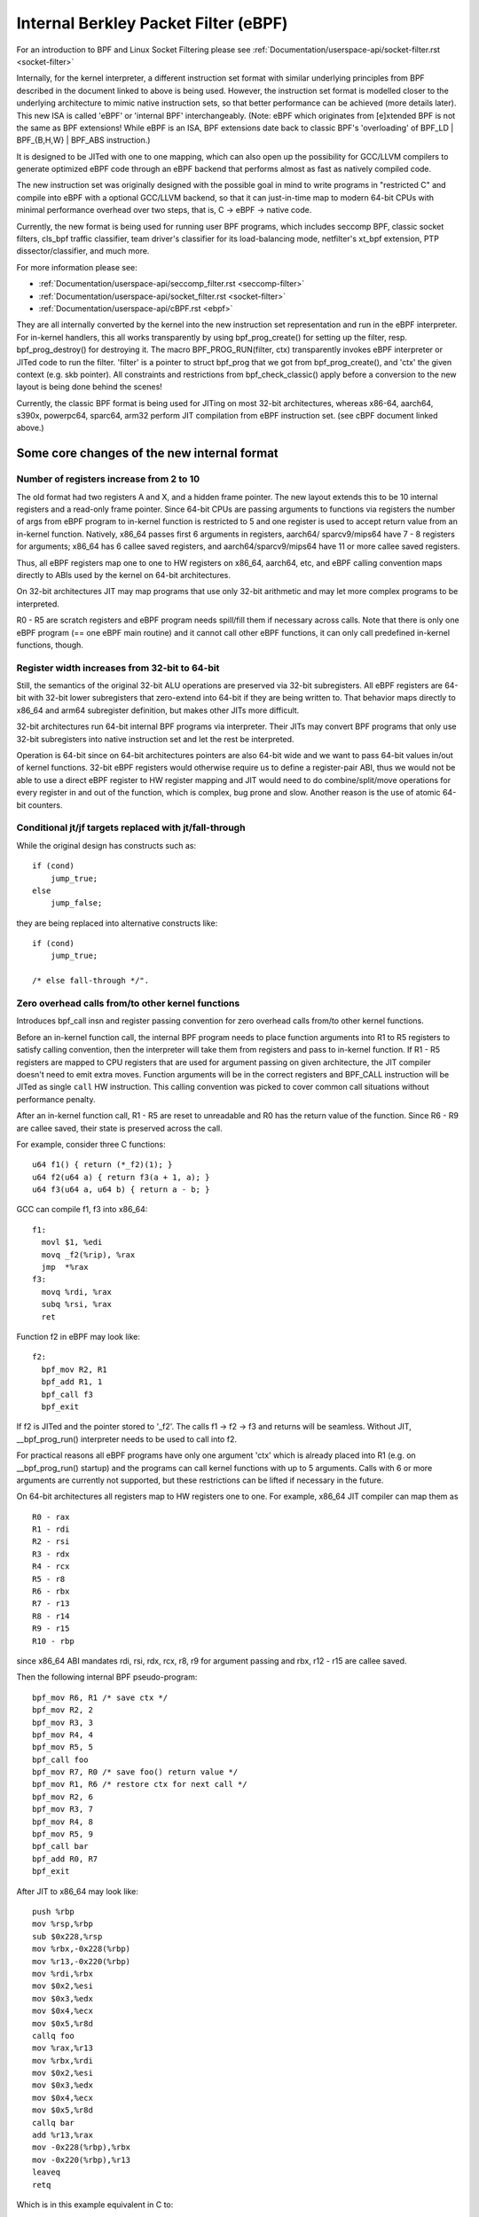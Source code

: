 .. SPDX-License-Identifier: GPL-2.0+

.. _ebpf:

=====================================
Internal Berkley Packet Filter (eBPF)
=====================================

For an introduction to BPF and Linux Socket Filtering please see
:ref:`Documentation/userspace-api/socket-filter.rst <socket-filter>`

Internally, for the kernel interpreter, a different instruction set format
with similar underlying principles from BPF described in the document
linked to above is being used.  However, the instruction set format is
modelled closer to the underlying architecture to mimic native instruction
sets, so that better performance can be achieved (more details later).
This new ISA is called 'eBPF' or 'internal BPF' interchangeably.  (Note:
eBPF which originates from [e]xtended BPF is not the same as BPF
extensions! While eBPF is an ISA, BPF extensions date back to classic BPF's
'overloading' of BPF_LD | BPF_{B,H,W} | BPF_ABS instruction.)

It is designed to be JITed with one to one mapping, which can also open up
the possibility for GCC/LLVM compilers to generate optimized eBPF code
through an eBPF backend that performs almost as fast as natively compiled
code.

The new instruction set was originally designed with the possible goal in
mind to write programs in "restricted C" and compile into eBPF with a
optional GCC/LLVM backend, so that it can just-in-time map to modern 64-bit
CPUs with minimal performance overhead over two steps, that is, C -> eBPF
-> native code.

Currently, the new format is being used for running user BPF programs,
which includes seccomp BPF, classic socket filters, cls_bpf traffic
classifier, team driver's classifier for its load-balancing mode,
netfilter's xt_bpf extension, PTP dissector/classifier, and much more.

For more information please see:

- :ref:`Documentation/userspace-api/seccomp_filter.rst <seccomp-filter>`
- :ref:`Documentation/userspace-api/socket_filter.rst <socket-filter>`
- :ref:`Documentation/userspace-api/cBPF.rst <ebpf>`

They are all internally converted by the kernel into the new instruction
set representation and run in the eBPF interpreter.  For in-kernel
handlers, this all works transparently by using bpf_prog_create() for
setting up the filter, resp.  bpf_prog_destroy() for destroying it.  The
macro BPF_PROG_RUN(filter, ctx) transparently invokes eBPF interpreter or
JITed code to run the filter.  'filter' is a pointer to struct bpf_prog
that we got from bpf_prog_create(), and 'ctx' the given context (e.g.  skb
pointer).  All constraints and restrictions from bpf_check_classic() apply
before a conversion to the new layout is being done behind the scenes!

Currently, the classic BPF format is being used for JITing on most 32-bit
architectures, whereas x86-64, aarch64, s390x, powerpc64, sparc64, arm32
perform JIT compilation from eBPF instruction set. (see cBPF document
linked above.)

Some core changes of the new internal format
--------------------------------------------

Number of registers increase from 2 to 10
~~~~~~~~~~~~~~~~~~~~~~~~~~~~~~~~~~~~~~~~~

The old format had two registers A and X, and a hidden frame pointer.
The new layout extends this to be 10 internal registers and a read-only
frame pointer.  Since 64-bit CPUs are passing arguments to functions via
registers the number of args from eBPF program to in-kernel function is
restricted to 5 and one register is used to accept return value from an
in-kernel function.  Natively, x86_64 passes first 6 arguments in
registers, aarch64/ sparcv9/mips64 have 7 - 8 registers for arguments;
x86_64 has 6 callee saved registers, and aarch64/sparcv9/mips64 have 11
or more callee saved registers.

.. flat-table:: eBPF Calling Convention
   :widths: 1 2

   * - Register
     - Convention

   * - R0
     - return value from in-kernel function, and exit value for eBPF
       program

   * - R1 - R5
     - arguments from eBPF program to in-kernel function

   * - R6 - R9
     - callee saved registers that in-kernel function will preserve

   * - R10
     - read-only frame pointer to access stack

Thus, all eBPF registers map one to one to HW registers on x86_64,
aarch64, etc, and eBPF calling convention maps directly to ABIs used by
the kernel on 64-bit architectures.

On 32-bit architectures JIT may map programs that use only 32-bit
arithmetic and may let more complex programs to be interpreted.

R0 - R5 are scratch registers and eBPF program needs spill/fill them if
necessary across calls.  Note that there is only one eBPF program (==
one eBPF main routine) and it cannot call other eBPF functions, it can
only call predefined in-kernel functions, though.

Register width increases from 32-bit to 64-bit
~~~~~~~~~~~~~~~~~~~~~~~~~~~~~~~~~~~~~~~~~~~~~~

Still, the semantics of the original 32-bit ALU operations are preserved
via 32-bit subregisters.  All eBPF registers are 64-bit with 32-bit
lower subregisters that zero-extend into 64-bit if they are being
written to.  That behavior maps directly to x86_64 and arm64 subregister
definition, but makes other JITs more difficult.

32-bit architectures run 64-bit internal BPF programs via interpreter.
Their JITs may convert BPF programs that only use 32-bit subregisters
into native instruction set and let the rest be interpreted.

Operation is 64-bit since on 64-bit architectures pointers are also
64-bit wide and we want to pass 64-bit values in/out of kernel
functions.  32-bit eBPF registers would otherwise require us to define a
register-pair ABI, thus we would not be able to use a direct eBPF
register to HW register mapping and JIT would need to do
combine/split/move operations for every register in and out of the
function, which is complex, bug prone and slow.  Another reason is the
use of atomic 64-bit counters.

Conditional jt/jf targets replaced with jt/fall-through
~~~~~~~~~~~~~~~~~~~~~~~~~~~~~~~~~~~~~~~~~~~~~~~~~~~~~~~

While the original design has constructs such as::

  if (cond)
      jump_true;
  else
      jump_false;

they are being replaced into alternative constructs like::

  if (cond)
      jump_true;

  /* else fall-through */".

Zero overhead calls from/to other kernel functions
~~~~~~~~~~~~~~~~~~~~~~~~~~~~~~~~~~~~~~~~~~~~~~~~~~

Introduces bpf_call insn and register passing convention for zero
overhead calls from/to other kernel functions.

Before an in-kernel function call, the internal BPF program needs to
place function arguments into R1 to R5 registers to satisfy calling
convention, then the interpreter will take them from registers and pass
to in-kernel function.  If R1 - R5 registers are mapped to CPU registers
that are used for argument passing on given architecture, the JIT
compiler doesn't need to emit extra moves.  Function arguments will be
in the correct registers and BPF_CALL instruction will be JITed as
single ``call`` HW instruction.  This calling convention was picked to
cover common call situations without performance penalty.

After an in-kernel function call, R1 - R5 are reset to unreadable and R0
has the return value of the function.  Since R6 - R9 are callee saved,
their state is preserved across the call.

For example, consider three C functions::

  u64 f1() { return (*_f2)(1); }
  u64 f2(u64 a) { return f3(a + 1, a); }
  u64 f3(u64 a, u64 b) { return a - b; }

GCC can compile f1, f3 into x86_64::

  f1:
    movl $1, %edi
    movq _f2(%rip), %rax
    jmp  *%rax
  f3:
    movq %rdi, %rax
    subq %rsi, %rax
    ret

Function f2 in eBPF may look like::

  f2:
    bpf_mov R2, R1
    bpf_add R1, 1
    bpf_call f3
    bpf_exit

If f2 is JITed and the pointer stored to '_f2'.  The calls f1 -> f2 ->
f3 and returns will be seamless.  Without JIT, __bpf_prog_run()
interpreter needs to be used to call into f2.

For practical reasons all eBPF programs have only one argument 'ctx'
which is already placed into R1 (e.g. on __bpf_prog_run() startup) and
the programs can call kernel functions with up to 5 arguments.  Calls
with 6 or more arguments are currently not supported, but these
restrictions can be lifted if necessary in the future.

On 64-bit architectures all registers map to HW registers one to one.
For example, x86_64 JIT compiler can map them as ::

  R0 - rax
  R1 - rdi
  R2 - rsi
  R3 - rdx
  R4 - rcx
  R5 - r8
  R6 - rbx
  R7 - r13
  R8 - r14
  R9 - r15
  R10 - rbp

since x86_64 ABI mandates rdi, rsi, rdx, rcx, r8, r9 for argument
passing and rbx, r12 - r15 are callee saved.

Then the following internal BPF pseudo-program::

  bpf_mov R6, R1 /* save ctx */
  bpf_mov R2, 2
  bpf_mov R3, 3
  bpf_mov R4, 4
  bpf_mov R5, 5
  bpf_call foo
  bpf_mov R7, R0 /* save foo() return value */
  bpf_mov R1, R6 /* restore ctx for next call */
  bpf_mov R2, 6
  bpf_mov R3, 7
  bpf_mov R4, 8
  bpf_mov R5, 9
  bpf_call bar
  bpf_add R0, R7
  bpf_exit

After JIT to x86_64 may look like::

  push %rbp
  mov %rsp,%rbp
  sub $0x228,%rsp
  mov %rbx,-0x228(%rbp)
  mov %r13,-0x220(%rbp)
  mov %rdi,%rbx
  mov $0x2,%esi
  mov $0x3,%edx
  mov $0x4,%ecx
  mov $0x5,%r8d
  callq foo
  mov %rax,%r13
  mov %rbx,%rdi
  mov $0x2,%esi
  mov $0x3,%edx
  mov $0x4,%ecx
  mov $0x5,%r8d
  callq bar
  add %r13,%rax
  mov -0x228(%rbp),%rbx
  mov -0x220(%rbp),%r13
  leaveq
  retq

Which is in this example equivalent in C to::

  u64 bpf_filter(u64 ctx)
  {
          return foo(ctx, 2, 3, 4, 5) + bar(ctx, 6, 7, 8, 9);
  }

In-kernel functions foo() and bar() with prototype: u64 (*)(u64 arg1,
u64 arg2, u64 arg3, u64 arg4, u64 arg5); will receive arguments in
proper registers and place their return value into ``%rax`` which is R0 in
eBPF.  Prologue and epilogue are emitted by JIT and are implicit in the
interpreter.  R0-R5 are scratch registers, so eBPF program needs to
preserve them across the calls as defined by calling convention.

For example the following program is invalid::

  bpf_mov R1, 1
  bpf_call foo
  bpf_mov R0, R1
  bpf_exit

After the call the registers R1-R5 contain junk values and cannot be
read.  An in-kernel eBPF verifier is used to validate internal BPF
programs.

Additional miscellaneous changes
~~~~~~~~~~~~~~~~~~~~~~~~~~~~~~~~

Also in the new design, eBPF is limited to 4096 insns, which means that
any program will terminate quickly and will only call a fixed number of
kernel functions.  Original BPF and the new format are two operand
instructions, which helps to do one-to-one mapping between eBPF insn and
x86 insn during JIT.

The input context pointer for invoking the interpreter function is
generic, its content is defined by a specific use case.  For seccomp
register R1 points to seccomp_data, for converted BPF filters R1 points
to a skb.

A program, that is translated internally consists of the following
elements::

  op:16, jt:8, jf:8, k:32    ==>    op:8, dst_reg:4, src_reg:4, off:16, imm:32

So far 87 internal BPF instructions have been implemented.  8-bit 'op'
opcode field has room for new instructions.  Some of them may use
16/24/32 byte encoding.  New instructions must be a multiple of 8 bytes
to preserve backward compatibility.

Internal BPF is a general purpose RISC instruction set.  Not every
register and every instruction are used during translation from original
BPF to new format.  For example, socket filters are not using 'exclusive
add' instruction, but tracing filters may do to maintain counters of
events, for example.  Register R9 is not used by socket filters either,
but more complex filters may be running out of registers and would have
to resort to spill/fill to stack.

Internal BPF can used as generic assembler for last step performance
optimizations, socket filters and seccomp are using it as assembler.
Tracing filters may use it as assembler to generate code from kernel.
In-kernel usage may not be bounded by security considerations, since
generated internal BPF code may use an optimised internal code path and
may not be being exposed to user space.  Safety of internal BPF can come
from a verifier (TBD).  In such use cases as described, it may be used
as safe as the instruction set.

Just like the original BPF, the new format runs within a controlled
environment, is deterministic and the kernel can easily prove that.  The
safety of the program can be determined in two steps: first step does
depth-first-search to disallow loops and other CFG validation; second
step starts from the first insn and descends all possible paths.  It
simulates execution of every insn and observes the state change of
registers and stack.

eBPF opcode encoding
====================

eBPF is reusing most of the opcode encoding from classic to simplify
conversion of classic BPF to eBPF.  For arithmetic and jump instructions
the 8-bit 'code' field is divided into three parts::

  +----------------+--------+--------------------+
  |   4 bits       |  1 bit |   3 bits           |
  | operation code | source | instruction class  |
  +----------------+--------+--------------------+
  (MSB)                                      (LSB)

Three LSB bits store instruction class which is one of::

  Classic BPF classes:    eBPF classes:

  BPF_LD    0x00          BPF_LD    0x00
  BPF_LDX   0x01          BPF_LDX   0x01
  BPF_ST    0x02          BPF_ST    0x02
  BPF_STX   0x03          BPF_STX   0x03
  BPF_ALU   0x04          BPF_ALU   0x04
  BPF_JMP   0x05          BPF_JMP   0x05
  BPF_RET   0x06          [ class 6 unused, for future if needed ]
  BPF_MISC  0x07          BPF_ALU64 0x07

When BPF_CLASS(code) == BPF_ALU or BPF_JMP, 4th bit encodes source
operand ... ::

  BPF_K     0x00
  BPF_X     0x08

in classic BPF, this means::

  BPF_SRC(code) == BPF_X - use register X as source operand
  BPF_SRC(code) == BPF_K - use 32-bit immediate as source operand

in eBPF, this means::

  BPF_SRC(code) == BPF_X - use 'src_reg' register as source operand
  BPF_SRC(code) == BPF_K - use 32-bit immediate as source operand

... and four MSB bits store operation code.

If BPF_CLASS(code) == BPF_ALU or BPF_ALU64 [ in eBPF ], BPF_OP(code) is
one of::

  BPF_ADD   0x00
  BPF_SUB   0x10
  BPF_MUL   0x20
  BPF_DIV   0x30
  BPF_OR    0x40
  BPF_AND   0x50
  BPF_LSH   0x60
  BPF_RSH   0x70
  BPF_NEG   0x80
  BPF_MOD   0x90
  BPF_XOR   0xa0
  BPF_MOV   0xb0  /* eBPF only: mov reg to reg */
  BPF_ARSH  0xc0  /* eBPF only: sign extending shift right */
  BPF_END   0xd0  /* eBPF only: endianness conversion */

If BPF_CLASS(code) == BPF_JMP, BPF_OP(code) is one of::

  BPF_JA    0x00
  BPF_JEQ   0x10
  BPF_JGT   0x20
  BPF_JGE   0x30
  BPF_JSET  0x40
  BPF_JNE   0x50  /* eBPF only: jump != */
  BPF_JSGT  0x60  /* eBPF only: signed '>' */
  BPF_JSGE  0x70  /* eBPF only: signed '>=' */
  BPF_CALL  0x80  /* eBPF only: function call */
  BPF_EXIT  0x90  /* eBPF only: function return */
  BPF_JLT   0xa0  /* eBPF only: unsigned '<' */
  BPF_JLE   0xb0  /* eBPF only: unsigned '<=' */
  BPF_JSLT  0xc0  /* eBPF only: signed '<' */
  BPF_JSLE  0xd0  /* eBPF only: signed '<=' */

So BPF_ADD | BPF_X | BPF_ALU means 32-bit addition in both classic BPF
and eBPF.  There are only two registers in classic BPF, so it means A
+= X.  In eBPF it means dst_reg = (u32) dst_reg + (u32) src_reg;
similarly, BPF_XOR | BPF_K | BPF_ALU means A ^= imm32 in classic BPF and
analogous src_reg = (u32) src_reg ^ (u32) imm32 in eBPF.

Classic BPF is using BPF_MISC class to represent A = X and X = A moves.
eBPF is using BPF_MOV | BPF_X | BPF_ALU code instead.  Since there are
no BPF_MISC operations in eBPF, the class 7 is used as BPF_ALU64 to mean
exactly the same operations as BPF_ALU, but with 64-bit wide operands
instead.  So BPF_ADD | BPF_X | BPF_ALU64 means 64-bit addition i.e.
dst_reg = dst_reg + src_reg

Classic BPF wastes the whole BPF_RET class to represent a single ``ret``
operation.  Classic BPF_RET | BPF_K means copy imm32 into return
register and perform function exit.  eBPF is modeled to match CPU, so
BPF_JMP | BPF_EXIT in eBPF means function exit only.  The eBPF program
needs to store return value into register R0 before doing a BPF_EXIT.
Class 6 in eBPF is currently unused and reserved for future use.

For load and store instructions the 8-bit 'code' field is divided as::

  +--------+--------+-------------------+
  | 3 bits | 2 bits |   3 bits          |
  |  mode  |  size  | instruction class |
  +--------+--------+-------------------+
  (MSB)                             (LSB)

Size modifier is one of ... ::

  BPF_W   0x00    /* word */
  BPF_H   0x08    /* half word */
  BPF_B   0x10    /* byte */
  BPF_DW  0x18    /* eBPF only, double word */

... which encodes size of load/store operation::

  B  - 1 byte
  H  - 2 byte
  W  - 4 byte
  DW - 8 byte (eBPF only)

Mode modifier is one of::

  BPF_IMM  0x00  /* used for 32-bit mov in classic BPF and 64-bit in eBPF */
  BPF_ABS  0x20
  BPF_IND  0x40
  BPF_MEM  0x60
  BPF_LEN  0x80  /* classic BPF only, reserved in eBPF */
  BPF_MSH  0xa0  /* classic BPF only, reserved in eBPF */
  BPF_XADD 0xc0  /* eBPF only, exclusive add */

eBPF has two non-generic instructions: (BPF_ABS | <size> | BPF_LD) and
(BPF_IND | <size> | BPF_LD) which are used to access packet data.

They had to be carried over from classic to have strong performance of
socket filters running in eBPF interpreter.  These instructions can only
be used when interpreter context is a pointer to ``struct sk_buff`` and
have seven implicit operands.  Register R6 is an implicit input that
must contain pointer to sk_buff.  Register R0 is an implicit output
which contains the data fetched from the packet.  Registers R1-R5 are
scratch registers and must not be used to store the data across BPF_ABS
| BPF_LD or BPF_IND | BPF_LD instructions.

These instructions have implicit program exit condition as well.  When
eBPF program is trying to access the data beyond the packet boundary,
the interpreter will abort the execution of the program.  JIT compilers
therefore must preserve this property.  src_reg and imm32 fields are
explicit inputs to these instructions.

For example::

  BPF_IND | BPF_W | BPF_LD means:

    R0 = ntohl(*(u32 *) (((struct sk_buff *) R6)->data + src_reg + imm32))
    and R1 - R5 were scratched.

Unlike classic BPF instruction set, eBPF has generic load/store
operations::

  BPF_MEM | <size> | BPF_STX:  *(size *) (dst_reg + off) = src_reg
  BPF_MEM | <size> | BPF_ST:   *(size *) (dst_reg + off) = imm32
  BPF_MEM | <size> | BPF_LDX:  dst_reg = *(size *) (src_reg + off)
  BPF_XADD | BPF_W  | BPF_STX: lock xadd *(u32 *)(dst_reg + off16) += src_reg
  BPF_XADD | BPF_DW | BPF_STX: lock xadd *(u64 *)(dst_reg + off16) += src_reg

Where size is one of: BPF_B or BPF_H or BPF_W or BPF_DW.  Note that 1
and 2 byte atomic increments are not supported.

eBPF has one 16-byte instruction: BPF_LD | BPF_DW | BPF_IMM which
consists of two consecutive ``struct bpf_insn`` 8-byte blocks and is
interpreted as single instruction that loads 64-bit immediate value into
a dst_reg.

Classic BPF has similar instruction: BPF_LD | BPF_W | BPF_IMM which
loads 32-bit immediate value into a register.

eBPF verifier
=============

The safety of the eBPF program is determined in two steps.

First step does DAG check to disallow loops and other CFG validation.
In particular it will detect programs that have unreachable instructions
(though classic BPF checker allows them).

Second step starts from the first insn and descends all possible paths.
It simulates execution of every insn and observes the state change of
registers and stack.

At the start of the program the register R1 contains a pointer to context
and has type PTR_TO_CTX.

If verifier sees an insn that does R2=R1, then R2 has now type
PTR_TO_CTX as well and can be used on the right hand side of expression.

If R1=PTR_TO_CTX and insn is R2=R1+R1, then R2=SCALAR_VALUE, since
addition of two valid pointers makes invalid pointer.  (In 'secure' mode
verifier will reject any type of pointer arithmetic to make sure that
kernel addresses don't leak to unprivileged users)

If register was never written to, it's not readable::

  bpf_mov R0 = R2
  bpf_exit

will be rejected, since R2 is unreadable at the start of the program.

After kernel function call, R1-R5 are reset to unreadable and R0 has a
return type of the function.

Since R6-R9 are callee saved, their state is preserved across the call.::

  bpf_mov R6 = 1
  bpf_call foo
  bpf_mov R0 = R6
  bpf_exit

is a correct program.  If there was R1 instead of R6, it would have been
rejected.

load/store instructions are allowed only with registers of valid types,
which are PTR_TO_CTX, PTR_TO_MAP, PTR_TO_STACK.  They are bounds and
alignment checked.  For example::

 bpf_mov R1 = 1
 bpf_mov R2 = 2
 bpf_xadd *(u32 *)(R1 + 3) += R2
 bpf_exit

will be rejected, since R1 doesn't have a valid pointer type at the time
of execution of instruction bpf_xadd.

At the start R1 type is PTR_TO_CTX (a pointer to generic ``struct
bpf_context``).  A callback is used to customize verifier to restrict
eBPF program access to only certain fields within ctx structure with
specified size and alignment.

For example, the following insn::

  bpf_ld R0 = *(u32 *)(R6 + 8)

intends to load a word from address R6 + 8 and store it into R0

If R6=PTR_TO_CTX, via is_valid_access() callback the verifier will know
that offset 8 of size 4 bytes can be accessed for reading, otherwise the
verifier will reject the program.

If R6=PTR_TO_STACK, then access should be aligned and be within stack
bounds, which are [-MAX_BPF_STACK, 0).  In this example offset is 8, so
it will fail verification, since it's out of bounds.

The verifier will allow eBPF program to read data from stack only after
it wrote into it.

Classic BPF verifier does similar check with M[0-15] memory slots, for
example::

  bpf_ld R0 = *(u32 *)(R10 - 4)
  bpf_exit

is an invalid program.

Though R10 is correct read-only register and has type PTR_TO_STACK and
R10 - 4 is within stack bounds, there were no stores into that location.

Pointer register spill/fill is tracked as well, since four (R6-R9)
callee saved registers may not be enough for some programs.

Allowed function calls are customized with::

  bpf_verifier_ops->get_func_proto()

The eBPF verifier will check that registers match argument constraints.
After the call register R0 will be set to return type of the function.

Function calls is an important mechanism to extend functionality of eBPF
programs.  Socket filters may let programs call one set of functions,
whereas tracing filters may allow a completely different set.

If a function is made accessible to eBPF program, it needs to be thought
through from a safety point of view.  The verifier will guarantee that
the function is called with valid arguments.

seccomp vs socket filters have different security restrictions for
classic BPF.  Seccomp solves this by two stage verifier: classic BPF
verifier is followed by seccomp verifier.  In case of eBPF one
configurable verifier is shared for all use cases.

See details of eBPF verifier in kernel/bpf/verifier.c

Register value tracking
=======================

In order to determine the safety of an eBPF program, the verifier must
track the range of possible values in each register and also in each
stack slot.  This is done with ``struct bpf_reg_state``, defined in
include/linux/bpf_verifier.h, which unifies tracking of scalar and
pointer values.  Each register state has a type, which is either
NOT_INIT (the register has not been written to), SCALAR_VALUE (some
value which is not usable as a pointer), or a pointer type.  The types
of pointers describe their base, as follows::

    PTR_TO_CTX          Pointer to bpf_context.
    CONST_PTR_TO_MAP    Pointer to struct bpf_map.  "Const" because arithmetic
                        on these pointers is forbidden.
    PTR_TO_MAP_VALUE    Pointer to the value stored in a map element.
    PTR_TO_MAP_VALUE_OR_NULL
                        Either a pointer to a map value, or NULL; map accesses
                        (see section 'eBPF maps', below) return this type,
                        which becomes a PTR_TO_MAP_VALUE when checked != NULL.
                        Arithmetic on these pointers is forbidden.
    PTR_TO_STACK        Frame pointer.
    PTR_TO_PACKET       skb->data.
    PTR_TO_PACKET_END   skb->data + headlen; arithmetic forbidden.

However, a pointer may be offset from this base (as a result of pointer
arithmetic), and this is tracked in two parts: the 'fixed offset' and
'variable offset'.  The former is used when an exactly-known value
(e.g. an immediate operand) is added to a pointer, while the latter is
used for values which are not exactly known.  The variable offset is
also used in SCALAR_VALUEs, to track the range of possible values in the
register.

The verifier's knowledge about the variable offset consists of three
things 1) minimum and maximum values as unsigned. 2) minimum and maximum
values as signed. 3) knowledge of the values of individual bits, in the
form of a 'tnum': a u64 'mask' and a u64 'value'.  1s in the mask
represent bits whose value is unknown; 1s in the value represent bits
known to be 1.  Bits known to be 0 have 0 in both mask and value; no bit
should ever be 1 in both.  For example, if a byte is read into a
register from memory, the register's top 56 bits are known zero, while
the low 8 are unknown - which is represented as the tnum (0x0; 0xff).
If we then OR this with 0x40, we get (0x40; 0xbf), then if we add 1 we
get (0x0; 0x1ff), because of potential carries.

Besides arithmetic, the register state can also be updated by
conditional branches.  For instance, if a SCALAR_VALUE is compared > 8,
in the 'true' branch it will have a umin_value (unsigned minimum value)
of 9, whereas in the 'false' branch it will have a umax_value of 8.  A
signed compare (with BPF_JSGT or BPF_JSGE) would instead update the
signed minimum/maximum values.  Information from the signed and unsigned
bounds can be combined; for instance if a value is first tested < 8 and
then tested s> 4, the verifier will conclude that the value is also > 4
and s< 8, since the bounds prevent crossing the sign boundary.

PTR_TO_PACKETs with a variable offset part have an 'id', which is common
to all pointers sharing that same variable offset.  This is important
for packet range checks: after adding a variable to a packet pointer
register A, if you then copy it to another register B and then add a
constant 4 to A, both registers will share the same 'id' but the A will
have a fixed offset of +4.  Then if A is bounds-checked and found to be
less than a PTR_TO_PACKET_END, the register B is now known to have a
safe range of at least 4 bytes.  See 'Direct packet access', below, for
more on PTR_TO_PACKET ranges.

The 'id' field is also used on PTR_TO_MAP_VALUE_OR_NULL, common to all
copies of the pointer returned from a map lookup.  This means that when
one copy is checked and found to be non-NULL, all copies can become
PTR_TO_MAP_VALUEs.  As well as range-checking, the tracked information
is also used for enforcing alignment of pointer accesses.  For instance,
on most systems the packet pointer is 2 bytes after a 4-byte alignment.
If a program adds 14 bytes to that to jump over the Ethernet header,
then reads IHL and adds (IHL * 4), the resulting pointer will have a
variable offset known to be 4n+2 for some n, so adding the 2 bytes
(NET_IP_ALIGN) gives a 4-byte alignment and so word-sized accesses
through that pointer are safe.

Direct packet access
====================

In cls_bpf and act_bpf programs the verifier allows direct access to the packet
data via skb->data and skb->data_end pointers, e.g.::

  1:  r4 = *(u32 *)(r1 +80)  /* load skb->data_end */
  2:  r3 = *(u32 *)(r1 +76)  /* load skb->data */
  3:  r5 = r3
  4:  r5 += 14
  5:  if r5 > r4 goto pc+16
  R1=ctx R3=pkt(id=0,off=0,r=14) R4=pkt_end R5=pkt(id=0,off=14,r=14) R10=fp
  6:  r0 = *(u16 *)(r3 +12) /* access 12 and 13 bytes of the packet */

this 2byte load from the packet is safe to do, since the program author
did check ``if (skb->data + 14 > skb->data_end) goto err`` at insn #5
which means that in the fall-through case the register R3 (which points
to skb->data) has at least 14 directly accessible bytes.  The verifier
marks it as R3=pkt(id=0,off=0,r=14).  id=0 means that no additional
variables were added to the register.  off=0 means that no additional
constants were added.  r=14 is the range of safe access which means that
bytes [R3, R3 + 14) are ok.  Note that R5 is marked as
R5=pkt(id=0,off=14,r=14).  It also points to the packet data, but
constant 14 was added to the register, so it now points to ``skb->data +
14`` and accessible range is [R5, R5 + 14 - 14) which is zero bytes.

More complex packet access may look like::

  R0=inv1 R1=ctx R3=pkt(id=0,off=0,r=14) R4=pkt_end R5=pkt(id=0,off=14,r=14) R10=fp
  6:  r0 = *(u8 *)(r3 +7) /* load 7th byte from the packet */
  7:  r4 = *(u8 *)(r3 +12)
  8:  r4 *= 14
  9:  r3 = *(u32 *)(r1 +76) /* load skb->data */
  10:  r3 += r4
  11:  r2 = r1
  12:  r2 <<= 48
  13:  r2 >>= 48
  14:  r3 += r2
  15:  r2 = r3
  16:  r2 += 8
  17:  r1 = *(u32 *)(r1 +80) /* load skb->data_end */
  18:  if r2 > r1 goto pc+2
  R0=inv(id=0,umax_value=255,var_off=(0x0; 0xff)) R1=pkt_end R2=pkt(id=2,off=8,r=8) R3=pkt(id=2,off=0,r=8) R4=inv(id=0,umax_value=3570,var_off=(0x0; 0xfffe)) R5=pkt(id=0,off=14,r=14) R10=fp
  19:  r1 = *(u8 *)(r3 +4)

The state of the register R3 is ``R3=pkt(id=2,off=0,r=8)`` id=2 means that
two ``r3 += rX`` instructions were seen, so r3 points to some offset within
a packet and since the program author did ``if (r3 + 8 > r1) goto err`` at
insn #18, the safe range is [R3, R3 + 8).  The verifier only allows
'add'/'sub' operations on packet registers.  Any other operation will set
the register state to 'SCALAR_VALUE' and it won't be available for direct
packet access.  Operation ``r3 += rX`` may overflow and become less than
original skb->data, therefore the verifier has to prevent that.  So when it
sees ``r3 += rX`` instruction and rX is more than 16-bit value, any
subsequent bounds-check of r3 against skb->data_end will not give us
'range' information, so attempts to read through the pointer will give
"invalid access to packet" error.  Ex. after insn ``r4 = *(u8 *)(r3 +12)``
(insn #7 above) the state of r4 is R4=inv(id=0,umax_value=255,var_off=(0x0;
0xff)) which means that upper 56 bits of the register are guaranteed to be
zero, and nothing is known about the lower 8 bits.  After insn ``r4 *= 14``
the state becomes R4=inv(id=0,umax_value=3570,var_off=(0x0; 0xfffe)), since
multiplying an 8-bit value by constant 14 will keep upper 52 bits as zero,
also the least significant bit will be zero as 14 is even.  Similarly ``r2
>>= 48`` will make R2=inv(id=0,umax_value=65535,var_off=(0x0; 0xffff)),
since the shift is not sign extending.  This logic is implemented in
adjust_reg_min_max_vals() function, which calls adjust_ptr_min_max_vals()
for adding pointer to scalar (or vice versa) and
adjust_scalar_min_max_vals() for operations on two scalars.

The end result is that bpf program author can access packet directly
using normal C code as::

  void *data = (void *)(long)skb->data;
  void *data_end = (void *)(long)skb->data_end;
  struct eth_hdr *eth = data;
  struct iphdr *iph = data + sizeof(*eth);
  struct udphdr *udp = data + sizeof(*eth) + sizeof(*iph);

  if (data + sizeof(*eth) + sizeof(*iph) + sizeof(*udp) > data_end)
          return 0;
  if (eth->h_proto != htons(ETH_P_IP))
          return 0;
  if (iph->protocol != IPPROTO_UDP || iph->ihl != 5)
          return 0;
  if (udp->dest == 53 || udp->source == 9)
          ...;

which makes such programs easier to write comparing to LD_ABS insn
and significantly faster.

eBPF maps
=========

'maps' is a generic storage of different types for sharing data between
kernel and userspace.

The maps are accessed from user space via BPF syscall, which has commands:

- create a map with given type and attributes::

    map_fd = bpf(BPF_MAP_CREATE, union bpf_attr *attr, u32 size)
    using attr->map_type, attr->key_size, attr->value_size, attr->max_entries
    returns process-local file descriptor or negative error

- lookup key in a given map::

    err = bpf(BPF_MAP_LOOKUP_ELEM, union bpf_attr *attr, u32 size)
    using attr->map_fd, attr->key, attr->value
    returns zero and stores found elem into value or negative error

- create or update key/value pair in a given map::

    err = bpf(BPF_MAP_UPDATE_ELEM, union bpf_attr *attr, u32 size)
    using attr->map_fd, attr->key, attr->value
    returns zero or negative error

- find and delete element by key in a given map::

    err = bpf(BPF_MAP_DELETE_ELEM, union bpf_attr *attr, u32 size)
    using attr->map_fd, attr->key

- to delete map::

    close(fd)
    Exiting process will delete maps automatically

userspace programs use this syscall to create/access maps that eBPF
programs are concurrently updating.

maps can have different types: hash, array, bloom filter, radix-tree,
etc.

The map is defined by:

- type
- max number of elements
- key size in bytes
- value size in bytes

Pruning
=======

The verifier does not actually walk all possible paths through the
program.  For each new branch to analyse, the verifier looks at all the
states it's previously been in when at this instruction.  If any of them
contain the current state as a subset, the branch is 'pruned' - that is,
the fact that the previous state was accepted implies the current state
would be as well.  For instance, if in the previous state, r1 held a
packet-pointer, and in the current state, r1 holds a packet-pointer with
a range as long or longer and at least as strict an alignment, then r1
is safe.  Similarly, if r2 was NOT_INIT before then it can't have been
used by any path from that point, so any value in r2 (including another
NOT_INIT) is safe.  The implementation is in the function regsafe().
Pruning considers not only the registers but also the stack (and any
spilled registers it may hold).  They must all be safe for the branch to
be pruned.  This is implemented in states_equal().

Understanding eBPF verifier messages
====================================

The following are few examples of invalid eBPF programs and verifier error
messages as seen in the log:

Program with unreachable instructions::

  static struct bpf_insn prog[] = {
    BPF_EXIT_INSN(),
    BPF_EXIT_INSN(),
  };

  Error:
    unreachable insn 1

Program that reads uninitialized register::

  BPF_MOV64_REG(BPF_REG_0, BPF_REG_2),
  BPF_EXIT_INSN(),

  Error:
    0: (bf) r0 = r2
    R2 !read_ok

Program that doesn't initialize R0 before exiting::

  BPF_MOV64_REG(BPF_REG_2, BPF_REG_1),
  BPF_EXIT_INSN(),

  Error:
    0: (bf) r2 = r1
    1: (95) exit
    R0 !read_ok

Program that accesses stack out of bounds::

  BPF_ST_MEM(BPF_DW, BPF_REG_10, 8, 0),
  BPF_EXIT_INSN(),

  Error:
    0: (7a) *(u64 *)(r10 +8) = 0
    invalid stack off=8 size=8

Program that doesn't initialize stack before passing its address into function::

  BPF_MOV64_REG(BPF_REG_2, BPF_REG_10),
  BPF_ALU64_IMM(BPF_ADD, BPF_REG_2, -8),
  BPF_LD_MAP_FD(BPF_REG_1, 0),
  BPF_RAW_INSN(BPF_JMP | BPF_CALL, 0, 0, 0, BPF_FUNC_map_lookup_elem),
  BPF_EXIT_INSN(),

  Error:
    0: (bf) r2 = r10
    1: (07) r2 += -8
    2: (b7) r1 = 0x0
    3: (85) call 1
    invalid indirect read from stack off -8+0 size 8

Program that uses invalid map_fd=0 while calling to map_lookup_elem() function::

  BPF_ST_MEM(BPF_DW, BPF_REG_10, -8, 0),
  BPF_MOV64_REG(BPF_REG_2, BPF_REG_10),
  BPF_ALU64_IMM(BPF_ADD, BPF_REG_2, -8),
  BPF_LD_MAP_FD(BPF_REG_1, 0),
  BPF_RAW_INSN(BPF_JMP | BPF_CALL, 0, 0, 0, BPF_FUNC_map_lookup_elem),
  BPF_EXIT_INSN(),

  Error:
    0: (7a) *(u64 *)(r10 -8) = 0
    1: (bf) r2 = r10
    2: (07) r2 += -8
    3: (b7) r1 = 0x0
    4: (85) call 1
    fd 0 is not pointing to valid bpf_map

Program that doesn't check return value of map_lookup_elem() before
accessing map element::

  BPF_ST_MEM(BPF_DW, BPF_REG_10, -8, 0),
  BPF_MOV64_REG(BPF_REG_2, BPF_REG_10),
  BPF_ALU64_IMM(BPF_ADD, BPF_REG_2, -8),
  BPF_LD_MAP_FD(BPF_REG_1, 0),
  BPF_RAW_INSN(BPF_JMP | BPF_CALL, 0, 0, 0, BPF_FUNC_map_lookup_elem),
  BPF_ST_MEM(BPF_DW, BPF_REG_0, 0, 0),
  BPF_EXIT_INSN(),

  Error:
    0: (7a) *(u64 *)(r10 -8) = 0
    1: (bf) r2 = r10
    2: (07) r2 += -8
    3: (b7) r1 = 0x0
    4: (85) call 1
    5: (7a) *(u64 *)(r0 +0) = 0
    R0 invalid mem access 'map_value_or_null'

Program that correctly checks map_lookup_elem() returned value for NULL,
but accesses the memory with incorrect alignment::

  BPF_ST_MEM(BPF_DW, BPF_REG_10, -8, 0),
  BPF_MOV64_REG(BPF_REG_2, BPF_REG_10),
  BPF_ALU64_IMM(BPF_ADD, BPF_REG_2, -8),
  BPF_LD_MAP_FD(BPF_REG_1, 0),
  BPF_RAW_INSN(BPF_JMP | BPF_CALL, 0, 0, 0, BPF_FUNC_map_lookup_elem),
  BPF_JMP_IMM(BPF_JEQ, BPF_REG_0, 0, 1),
  BPF_ST_MEM(BPF_DW, BPF_REG_0, 4, 0),
  BPF_EXIT_INSN(),

  Error:
    0: (7a) *(u64 *)(r10 -8) = 0
    1: (bf) r2 = r10
    2: (07) r2 += -8
    3: (b7) r1 = 1
    4: (85) call 1
    5: (15) if r0 == 0x0 goto pc+1
     R0=map_ptr R10=fp
    6: (7a) *(u64 *)(r0 +4) = 0
    misaligned access off 4 size 8

Program that correctly checks map_lookup_elem() returned value for NULL
and accesses memory with correct alignment in one side of 'if' branch,
but fails to do so in the other side of 'if' branch::

  BPF_ST_MEM(BPF_DW, BPF_REG_10, -8, 0),
  BPF_MOV64_REG(BPF_REG_2, BPF_REG_10),
  BPF_ALU64_IMM(BPF_ADD, BPF_REG_2, -8),
  BPF_LD_MAP_FD(BPF_REG_1, 0),
  BPF_RAW_INSN(BPF_JMP | BPF_CALL, 0, 0, 0, BPF_FUNC_map_lookup_elem),
  BPF_JMP_IMM(BPF_JEQ, BPF_REG_0, 0, 2),
  BPF_ST_MEM(BPF_DW, BPF_REG_0, 0, 0),
  BPF_EXIT_INSN(),
  BPF_ST_MEM(BPF_DW, BPF_REG_0, 0, 1),
  BPF_EXIT_INSN(),
  Error:
    0: (7a) *(u64 *)(r10 -8) = 0
    1: (bf) r2 = r10
    2: (07) r2 += -8
    3: (b7) r1 = 1
    4: (85) call 1
    5: (15) if r0 == 0x0 goto pc+2
     R0=map_ptr R10=fp
    6: (7a) *(u64 *)(r0 +0) = 0
    7: (95) exit

    from 5 to 8: R0=imm0 R10=fp
    8: (7a) *(u64 *)(r0 +0) = 1
    R0 invalid mem access 'imm'

